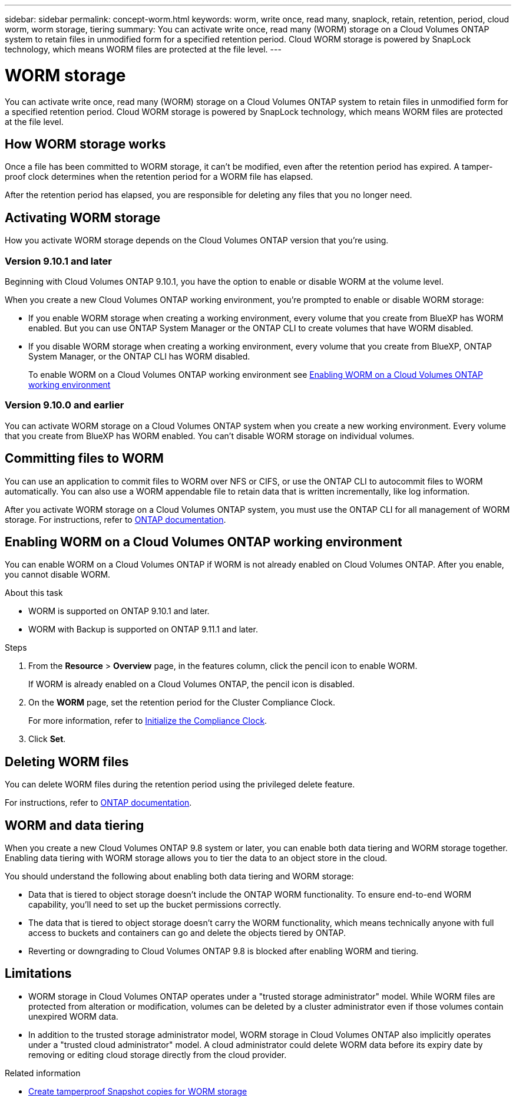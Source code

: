---
sidebar: sidebar
permalink: concept-worm.html
keywords: worm, write once, read many, snaplock, retain, retention, period, cloud worm, worm storage, tiering
summary: You can activate write once, read many (WORM) storage on a Cloud Volumes ONTAP system to retain files in unmodified form for a specified retention period. Cloud WORM storage is powered by SnapLock technology, which means WORM files are protected at the file level.
---

= WORM storage
:hardbreaks:
:nofooter:
:icons: font
:linkattrs:
:imagesdir: ./media/

[.lead]
You can activate write once, read many (WORM) storage on a Cloud Volumes ONTAP system to retain files in unmodified form for a specified retention period. Cloud WORM storage is powered by SnapLock technology, which means WORM files are protected at the file level.

== How WORM storage works

Once a file has been committed to WORM storage, it can't be modified, even after the retention period has expired. A tamper-proof clock determines when the retention period for a WORM file has elapsed.

After the retention period has elapsed, you are responsible for deleting any files that you no longer need.

//== Charging

//Charging for WORM storage is hourly, according to the total provisioned capacity of WORM volumes. Available for PAYGO or annual commitment terms only, licensing for WORM is purchasable through the Cloud Provider's marketplace. WORM supports both node-based and capacity-based licensing models. NOTE: BYOL licensing is not available for WORM storage on Cloud Volumes ONTAP. You should understand the following charging behavior with Cloud Volumes ONTAP 9.10.1 and later: * Beginning with ONTAP 9.10.1, WORM volumes and non-WORM volumes can exist on the same aggregate. * If you enable WORM when you create a Cloud Volumes ONTAP working environment, every volume that you create from BlueXP has WORM enabled. However, you can use the ONTAP CLI or System Manager to create volumes that have WORM disabled. Those volumes are not charged at the WORM rate. * If you don't enable WORM when you create a working environment, every volume that you create from BlueXP has WORM disabled. You are not charged at the WORM rate for those volumes. https://cloud.netapp.com/pricing[Learn about pricing for WORM storage^]

== Activating WORM storage

How you activate WORM storage depends on the Cloud Volumes ONTAP version that you're using.

=== Version 9.10.1 and later

Beginning with Cloud Volumes ONTAP 9.10.1, you have the option to enable or disable WORM at the volume level.

When you create a new Cloud Volumes ONTAP working environment, you're prompted to enable or disable WORM storage:

* If you enable WORM storage when creating a working environment, every volume that you create from BlueXP has WORM enabled. But you can use ONTAP System Manager or the ONTAP CLI to create volumes that have WORM disabled.

* If you disable WORM storage when creating a working environment, every volume that you create from BlueXP, ONTAP System Manager, or the ONTAP CLI has WORM disabled. 
+
To enable WORM on a Cloud Volumes ONTAP working environment see link:../concept-worm.html#enabling-worm-on-a-cloud-volumes-ontap-working-environment[Enabling WORM on a Cloud Volumes ONTAP working environment]

=== Version 9.10.0 and earlier

You can activate WORM storage on a Cloud Volumes ONTAP system when you create a new working environment. Every volume that you create from BlueXP has WORM enabled. You can't disable WORM storage on individual volumes.

== Committing files to WORM

You can use an application to commit files to WORM over NFS or CIFS, or use the ONTAP CLI to autocommit files to WORM automatically. You can also use a WORM appendable file to retain data that is written incrementally, like log information.

After you activate WORM storage on a Cloud Volumes ONTAP system, you must use the ONTAP CLI for all management of WORM storage. For instructions, refer to http://docs.netapp.com/ontap-9/topic/com.netapp.doc.pow-arch-con/home.html[ONTAP documentation^].

== Enabling WORM on a Cloud Volumes ONTAP working environment

You can enable WORM on a Cloud Volumes ONTAP if WORM is not already enabled on Cloud Volumes ONTAP. After you enable, you cannot disable WORM.

.About this task

* WORM is supported on ONTAP 9.10.1 and later.
* WORM with Backup is supported on ONTAP 9.11.1 and later.

.Steps
. From the *Resource* > *Overview* page, in the features column, click the pencil icon to enable WORM.
+ 
If WORM is already enabled on a Cloud Volumes ONTAP, the pencil icon is disabled.
. On the *WORM* page, set the retention period for the Cluster Compliance Clock. 
+
For more information, refer to https://docs.netapp.com/us-en/ontap/snaplock/initialize-complianceclock-task.html[Initialize the Compliance Clock^].
. Click *Set*.

== Deleting WORM files

You can delete WORM files during the retention period using the privileged delete feature.

For instructions, refer to https://docs.netapp.com/us-en/ontap/snaplock/delete-worm-files-concept.html[ONTAP documentation^].

== WORM and data tiering

When you create a new Cloud Volumes ONTAP 9.8 system or later, you can enable both data tiering and WORM storage together. Enabling data tiering with WORM storage allows you to tier the data to an object store in the cloud.

You should understand the following about enabling both data tiering and WORM storage: 

* Data that is tiered to object storage doesn't include the ONTAP WORM functionality. To ensure end-to-end WORM capability, you'll need to set up the bucket permissions correctly.
* The data that is tiered to object storage doesn't carry the WORM functionality, which means technically anyone with full access to buckets and containers can go and delete the objects tiered by ONTAP.
* Reverting or downgrading to Cloud Volumes ONTAP 9.8 is blocked after enabling WORM and tiering. 

== Limitations

* WORM storage in Cloud Volumes ONTAP operates under a "trusted storage administrator" model. While WORM files are protected from alteration or modification, volumes can be deleted by a cluster administrator even if those volumes contain unexpired WORM data.

* In addition to the trusted storage administrator model, WORM storage in Cloud Volumes ONTAP also implicitly operates under a "trusted cloud administrator" model. A cloud administrator could delete WORM data before its expiry date by removing or editing cloud storage directly from the cloud provider.

.Related information

* link:reference-worm-snaplock.html[Create tamperproof Snapshot copies for WORM storage]